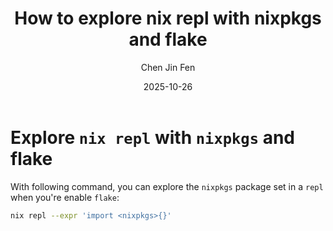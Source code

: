 #+TITLE: How to explore nix repl with nixpkgs and flake
#+AUTHOR: Chen Jin Fen
#+DATE: 2025-10-26

* Explore =nix repl= with =nixpkgs= and flake

With following command, you can explore the =nixpkgs= package set
in a =repl= when you're enable =flake=:

#+begin_src  bash
nix repl --expr 'import <nixpkgs>{}'
#+end_src
